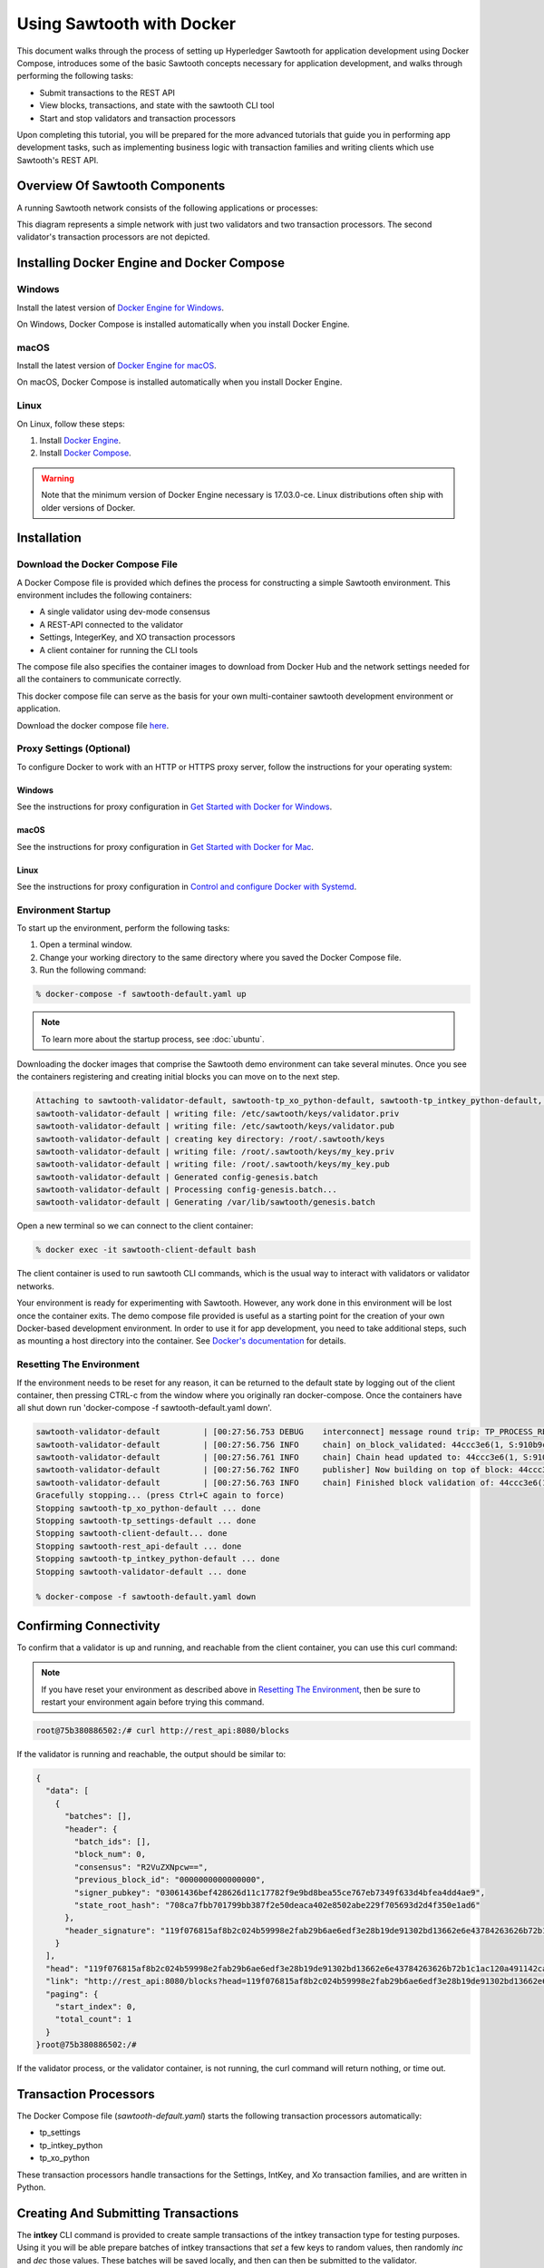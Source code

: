 **************************
Using Sawtooth with Docker
**************************


This document walks through the process of setting up Hyperledger Sawtooth
for application development using Docker Compose, introduces some of the basic
Sawtooth concepts necessary for application development, and walks through
performing the following tasks:

* Submit transactions to the REST API
* View blocks, transactions, and state with the sawtooth CLI tool
* Start and stop validators and transaction processors


Upon completing this tutorial, you will be prepared for the more advanced
tutorials that guide you in performing app development tasks, such as
implementing business logic with transaction families and writing clients
which use Sawtooth's REST API.

Overview Of Sawtooth Components
===============================

A running Sawtooth network consists of the following applications or processes:

.. image:: ../images/hyperledger_sawtooth_components.*
   :width: 80%
   :align: center
   :alt: Sawtooth components

This diagram represents a simple network with just two validators and two
transaction processors. The second validator's transaction processors are not
depicted.


Installing Docker Engine and Docker Compose
===========================================

Windows
-------

Install the latest version of 
`Docker Engine for Windows <https://docs.docker.com/docker-for-windows/install/>`_.

On Windows, Docker Compose is installed automatically when you
install Docker Engine.


macOS
-----

Install the latest version of 
`Docker Engine for macOS <https://docs.docker.com/docker-for-mac/install/>`_.

On macOS, Docker Compose is installed automatically when you
install Docker Engine.


Linux
-----

On Linux, follow these steps:

#. Install `Docker Engine <https://docs.docker.com/engine/installation/linux/ubuntu>`_. 
#. Install `Docker Compose <https://github.com/docker/compose/releases>`_.

.. warning::

  Note that the minimum version of Docker Engine necessary is 17.03.0-ce.
  Linux distributions often ship with older versions of Docker.


Installation
============

Download the Docker Compose File
--------------------------------

A Docker Compose file is provided which defines the process for constructing a
simple Sawtooth environment. This environment includes the following
containers:

* A single validator using dev-mode consensus
* A REST-API connected to the validator
* Settings, IntegerKey, and XO transaction processors
* A client container for running the CLI tools

The compose file also specifies the container images to download from Docker
Hub and the network settings needed for all the containers to communicate
correctly.

This docker compose file can serve as the basis for your own multi-container
sawtooth development environment or application.

Download the docker compose file `here <./sawtooth-default.yaml>`_.


Proxy Settings (Optional)
-------------------------

To configure Docker to work with an HTTP or HTTPS proxy server, follow the
instructions for your  operating system:


Windows
+++++++

See the instructions for proxy configuration in
`Get Started with Docker for Windows <https://docs.docker.com/docker-for-windows/#proxies>`_.


macOS
+++++

See the instructions for proxy configuration in
`Get Started with Docker for Mac <https://docs.docker.com/docker-for-mac/>`_.


Linux
+++++

See the instructions for proxy configuration in
`Control and configure Docker with Systemd <https://docs.docker.com/engine/admin/systemd/#httphttps-proxy>`_.


Environment Startup
-------------------

To start up the environment, perform the following tasks:

1. Open a terminal window.
2. Change your working directory to the same directory where you saved the
   Docker Compose file.
3. Run the following command:

.. _restart:

.. code-block:: console

  % docker-compose -f sawtooth-default.yaml up

.. note::

  To learn more about the startup process, see :doc:`ubuntu`.


Downloading the docker images that comprise the Sawtooth demo
environment can take several minutes. Once you see the containers
registering and creating initial blocks you can move on to the next step.

.. code-block:: console

  Attaching to sawtooth-validator-default, sawtooth-tp_xo_python-default, sawtooth-tp_intkey_python-default, sawtooth-rest_api-default, sawtooth-tp_settings-default, sawtooth-client-default
  sawtooth-validator-default | writing file: /etc/sawtooth/keys/validator.priv
  sawtooth-validator-default | writing file: /etc/sawtooth/keys/validator.pub
  sawtooth-validator-default | creating key directory: /root/.sawtooth/keys
  sawtooth-validator-default | writing file: /root/.sawtooth/keys/my_key.priv
  sawtooth-validator-default | writing file: /root/.sawtooth/keys/my_key.pub
  sawtooth-validator-default | Generated config-genesis.batch
  sawtooth-validator-default | Processing config-genesis.batch...
  sawtooth-validator-default | Generating /var/lib/sawtooth/genesis.batch

Open a new terminal so we can connect to the client container:

.. code-block:: console

  % docker exec -it sawtooth-client-default bash

The client container is used to run sawtooth CLI commands, which is the usual
way to interact with validators or validator networks.

Your environment is ready for experimenting with Sawtooth. However, any work
done in this environment will be lost once the container exits. The demo
compose file provided is useful as a starting point for the creation of your
own Docker-based development environment. In order to use it for app
development, you need to take additional steps, such as mounting a host
directory into the container. See `Docker's documentation
<https://docs.docker.com/>`_ for details.


Resetting The Environment
-------------------------

If the environment needs to be reset for any reason, it can be returned to the
default state by logging out of the client container, then pressing CTRL-c from
the window where you originally ran docker-compose. Once the containers have
all shut down run 'docker-compose -f sawtooth-default.yaml down'.

.. code-block:: console

  sawtooth-validator-default         | [00:27:56.753 DEBUG    interconnect] message round trip: TP_PROCESS_RESPONSE 0.03986167907714844
  sawtooth-validator-default         | [00:27:56.756 INFO     chain] on_block_validated: 44ccc3e6(1, S:910b9c23, P:05b2a651)
  sawtooth-validator-default         | [00:27:56.761 INFO     chain] Chain head updated to: 44ccc3e6(1, S:910b9c23, P:05b2a651)
  sawtooth-validator-default         | [00:27:56.762 INFO     publisher] Now building on top of block: 44ccc3e6(1, S:910b9c23, P:05b2a651)
  sawtooth-validator-default         | [00:27:56.763 INFO     chain] Finished block validation of: 44ccc3e6(1, S:910b9c23, P:05b2a651)
  Gracefully stopping... (press Ctrl+C again to force)
  Stopping sawtooth-tp_xo_python-default ... done
  Stopping sawtooth-tp_settings-default ... done
  Stopping sawtooth-client-default... done
  Stopping sawtooth-rest_api-default ... done
  Stopping sawtooth-tp_intkey_python-default ... done
  Stopping sawtooth-validator-default ... done

  % docker-compose -f sawtooth-default.yaml down


Confirming Connectivity
=======================

To confirm that a validator is up and running, and reachable from the client
container, you can use this curl command:

.. note::

  If you have reset your environment as described above in
  `Resetting The Environment`_, then be sure to restart your environment again
  before trying this command.

.. code-block:: console

	root@75b380886502:/# curl http://rest_api:8080/blocks

If the validator is running and reachable, the output should be similar to:

.. code-block:: console

	{
	  "data": [
	    {
	      "batches": [],
	      "header": {
	        "batch_ids": [],
	        "block_num": 0,
	        "consensus": "R2VuZXNpcw==",
	        "previous_block_id": "0000000000000000",
	        "signer_pubkey": "03061436bef428626d11c17782f9e9bd8bea55ce767eb7349f633d4bfea4dd4ae9",
	        "state_root_hash": "708ca7fbb701799bb387f2e50deaca402e8502abe229f705693d2d4f350e1ad6"
	      },
	      "header_signature": "119f076815af8b2c024b59998e2fab29b6ae6edf3e28b19de91302bd13662e6e43784263626b72b1c1ac120a491142ca25393d55ac7b9f3c3bf15d1fdeefeb3b"
	    }
	  ],
	  "head": "119f076815af8b2c024b59998e2fab29b6ae6edf3e28b19de91302bd13662e6e43784263626b72b1c1ac120a491142ca25393d55ac7b9f3c3bf15d1fdeefeb3b",
	  "link": "http://rest_api:8080/blocks?head=119f076815af8b2c024b59998e2fab29b6ae6edf3e28b19de91302bd13662e6e43784263626b72b1c1ac120a491142ca25393d55ac7b9f3c3bf15d1fdeefeb3b",
	  "paging": {
	    "start_index": 0,
	    "total_count": 1
	  }
	}root@75b380886502:/#

If the validator process, or the validator container, is not running, the curl
command will return nothing, or time out.


Transaction Processors
======================

The Docker Compose file (*sawtooth-default.yaml*) starts the following
transaction processors automatically:

* tp_settings
* tp_intkey_python
* tp_xo_python

These transaction processors handle transactions for the Settings, IntKey, and
Xo transaction families, and are written in Python.


Creating And Submitting Transactions
====================================

The **intkey** CLI command is provided to create sample transactions of the
intkey transaction type for testing purposes. Using it you will be able prepare
batches of intkey transactions that *set* a few keys to random values, then
randomly *inc* and *dec* those values. These batches will be saved locally, and
then can then be submitted to the validator.

To use, run the following commands from the client container:

.. code-block:: console

  $ intkey create_batch --count 10 --key-count 5
  $ intkey load -f batches.intkey -U http://rest_api:8080

The terminal window in which you ran the docker-compose command will begin
logging output as the validator and intkey transaction processor handle the
transactions just submitted:

.. code-block:: console

  tp_intkey_python_1  | [21:02:53.164 DEBUG    handler] Incrementing "VaUEPt" by 1
  sawtooth-validator-default         | [21:02:53.169 DEBUG    interconnect] ServerThread receiving TP_STATE_SET_REQUEST message: 194 bytes
  sawtooth-validator-default         | [21:02:53.171 DEBUG    tp_state_handlers] SET: ['1cf126d8a50604ea6ab1b82b33705fc3eeb7199f09ff2ccbc52016bbf33ade68dc23f5']
  sawtooth-validator-default         | [21:02:53.172 DEBUG    interconnect] ServerThread sending TP_STATE_SET_RESPONSE to b'63cf2e2566714070'
  sawtooth-validator-default         | [21:02:53.176 DEBUG    interconnect] ServerThread receiving TP_PROCESS_RESPONSE message: 69 bytes
  sawtooth-validator-default         | [21:02:53.177 DEBUG    interconnect] message round trip: TP_PROCESS_RESPONSE 0.042026519775390625
  sawtooth-validator-default         | [21:02:53.182 DEBUG    interconnect] ServerThread sending TP_PROCESS_REQUEST to b'63cf2e2566714070'
  tp_intkey_python_1  | [21:02:53.185 DEBUG    core] received message of type: TP_PROCESS_REQUEST
  sawtooth-validator-default         | [21:02:53.191 DEBUG    interconnect] ServerThread receiving TP_STATE_GET_REQUEST message: 177 bytes
  sawtooth-validator-default         | [21:02:53.195 DEBUG    tp_state_handlers] GET: [('1cf126721fff0dc4ccb345fb145eb9e30cb7b046a7dd7b51bf7393998eb58d40df5f9a', b'\xa1fZeuYwh\x1a\x00\x019%')]
  sawtooth-validator-default         | [21:02:53.200 DEBUG    interconnect] ServerThread sending TP_STATE_GET_RESPONSE to b'63cf2e2566714070'
  tp_intkey_python_1  | [21:02:53.202 DEBUG    handler] Incrementing "ZeuYwh" by 1


Settings Transaction Family Usage
=================================

Sawtooth provides a :doc:`settings transaction family
<../transaction_family_specifications/settings_transaction_family>` that stores
on-chain configuration settings, along with a Settings family transaction
processor written in Python.

One of the on-chain settings is the list of supported transaction families.
In the example below, a JSON array is submitted to the ``sawtooth config``
command, which creates and submits a batch of transactions containing the
configuration change.

The submitted JSON array tells the validator or validator network to accept
transactions of the following types:

* intkey
* sawtooth_settings

To create and submit the batch containing the new setting, enter the following
commands:

.. note::

  The config command needs to use a key generated in the validator container.
  Thus, you must open a terminal window running in the validator container,
  rather than the client container (for the following command only).
  Run the following command from your host machine's CLI:

.. code-block:: console

  % docker exec -it sawtooth-validator-default bash

Then run the following commands from the validator container:

.. code-block:: console

  $ sawtooth config proposal create \
    --url http://rest_api:8080 \
    --key /root/.sawtooth/keys/my_key.priv \
    sawtooth.validator.transaction_families='[{"family": "intkey", "version": "1.0", "encoding": "application/protobuf"}, {"family":"sawtooth_settings", "version":"1.0", "encoding":"application/protobuf"}]'
  $ sawtooth config settings list --url http://rest_api:8080


A TP_PROCESS_REQUEST message appears in the logging output of the validator,
and output similar to the following appears in the validator terminal:

.. code-block:: console

  sawtooth.settings.vote.authorized_keys: 0276023d4f7323103db8d8683a4b7bc1eae1f66fbbf79c20a51185f589e2d304ce
  sawtooth.validator.transaction_families: [{"family": "intkey", "version": "1.0", "encoding": "application/protobuf"}, {"family":"sawtooth_settings", "versi...


Viewing Blocks And State
========================

You can view the blocks stored in the blockchain, and the nodes of the Merkle
tree, using the sawtooth CLI.

.. note::

  The sawtooth CLI provides help for all subcommands. For example, to get help
  for the ``block`` subcommand, enter the command ``sawtooth block -h``.

Viewing List Of Blocks
----------------------

Enter the command ``sawtooth block list`` to view the blocks stored by the state:

.. code-block:: console

  $ sawtooth block list --url http://rest_api:8080

The output of the command will be similar to this:

.. code-block:: console

  NUM  BLOCK_ID
  8    22e79778855768ea380537fb13ad210b84ca5dd1cdd555db7792a9d029113b0a183d5d71cc5558e04d10a9a9d49031de6e86d6a7ddb25325392d15bb7ccfd5b7  2     8     02a0e049...
  7    c84346f5e18c6ce29f1b3e6e31534da7cd538533457768f86a267053ddf73c4f1139c9055be283dfe085c94557de24726191eee9996d4192d21fa6acb0b29152  2     20    02a0e049...
  6    efc0d6175b6329ac5d0814546190976bc6c4e18bd0630824c91e9826f93c7735371f4565a8e84c706737d360873fac383ab1cf289f9bf640b92c570cb1ba1875  2     27    02a0e049...
  5    840c0ef13023f93e853a4555e5b46e761fc822d4e2d9131581fdabe5cb85f13e2fb45a0afd5f5529fbde5216d22a88dddec4b29eeca5ac7a7b1b1813fcc1399a  2     16    02a0e049...
  4    4d6e0467431a409185e102301b8bdcbdb9a2b177de99ae139315d9b0fe5e27aa3bd43bda6b168f3ac8f45e84b069292ddc38ec6a1848df16f92cd35c5bd6e6c9  2     20    02a0e049...
  3    9743e39eadf20e922e242f607d847445aba18dacdf03170bf71e427046a605744c84d9cb7d440d257c21d11e4da47e535ba7525afcbbc037da226db48a18f4a8  2     22    02a0e049...
  2    6d7e641232649da9b3c23413a31db09ebec7c66f8207a39c6dfcb21392b033163500d367f8592b476e0b9c1e621d6c14e8c0546a7377d9093fb860a00c1ce2d3  2     38    02a0e049...
  1    7252a5ab3440ee332aef5830b132cf9dc3883180fb086b2a50f62bf7c6c8ff08311b8009da3b3f6e38d3cfac1b3ac4cfd9a864d6a053c8b27df63d1c730469b3  2     120   02a0e049...
  0    8821a997796f3e38a28dbb8e418ed5cbdd60b8a2e013edd20bca7ebf9a58f1302740374d98db76137e48b41dc404deda40ca4d2303a349133991513d0fec4074  0     0     02a0e049...


Viewing A Particular Block
--------------------------

From the output generated by the ``sawtooth block list`` command, copy the id
of a block you want to get more info about, then paste it where specified below
in the ``sawtooth block show`` command:

.. code-block:: console

  $ sawtooth block show --url http://rest_api:8080 {BLOCK ID}

The output of this command includes all data stored under that block, and can be
quite lengthy. Is should look something like this:

.. code-block:: console

  batches:
  - header:
      signer_pubkey: 0276023d4f7323103db8d8683a4b7bc1eae1f66fbbf79c20a51185f589e2d304ce
      transaction_ids:
      - 24b168aaf5ea4a76a6c316924a1c26df0878908682ea5740dd70814e7c400d56354dee788191be8e28393c70398906fb467fac8db6279e90e4e61619589d42bf
    header_signature: a93731646a8fd2bce03b3a17bc2cb3192d8597da93ce735950dccbf0e3cf0b005468fadb94732e013be0bc2afb320be159b452cf835b35870db5fa953220fb35
    transactions:
    - header:
        batcher_pubkey: 0276023d4f7323103db8d8683a4b7bc1eae1f66fbbf79c20a51185f589e2d304ce
        dependencies: []
        family_name: sawtooth_settings
        family_version: '1.0'
        inputs:
        - 000000a87cb5eafdcca6a8b79606fb3afea5bdab274474a6aa82c1c0cbf0fbcaf64c0b
        - 000000a87cb5eafdcca6a8b79606fb3afea5bdab274474a6aa82c12840f169a04216b7
        - 000000a87cb5eafdcca6a8b79606fb3afea5bdab274474a6aa82c1918142591ba4e8a7
        - 000000a87cb5eafdcca6a8f82af32160bc531176b5001cb05e10bce3b0c44298fc1c14
        nonce: ''
        outputs:
        - 000000a87cb5eafdcca6a8b79606fb3afea5bdab274474a6aa82c1c0cbf0fbcaf64c0b
        - 000000a87cb5eafdcca6a8f82af32160bc531176b5001cb05e10bce3b0c44298fc1c14
        payload_encoding: application/protobuf
        payload_sha512: 944b6b55e831a2ba37261d904b14b4e729399e4a7c41bd22fcb09c46f0b3821cd41750e38640e33f79b6b5745a20225a1f5427bd5085f3800c166bbb7fb899e8
        signer_pubkey: 0276023d4f7323103db8d8683a4b7bc1eae1f66fbbf79c20a51185f589e2d304ce
      header_signature: 24b168aaf5ea4a76a6c316924a1c26df0878908682ea5740dd70814e7c400d56354dee788191be8e28393c70398906fb467fac8db6279e90e4e61619589d42bf
      payload: EtwBCidzYXd0b290aC52YWxpZGF0b3IudHJhbnNhY3Rpb25fZmFtaWxpZXMSngFbeyJmYW1pbHkiOiAiaW50a2V5IiwgInZlcnNpb24iOiAiMS4wIiwgImVuY29kaW5nIjogImFwcGxpY2F0aW9uL3Byb3RvYnVmIn0sIHsiZmFtaWx5Ijoic2F3dG9vdGhfY29uZmlnIiwgInZlcnNpb24iOiIxLjAiLCAiZW5jb2RpbmciOiJhcHBsaWNhdGlvbi9wcm90b2J1ZiJ9XRoQMTQ5NzQ0ODgzMy4zODI5Mw==
  header:
    batch_ids:
    - a93731646a8fd2bce03b3a17bc2cb3192d8597da93ce735950dccbf0e3cf0b005468fadb94732e013be0bc2afb320be159b452cf835b35870db5fa953220fb35
    block_num: 3
    consensus: RGV2bW9kZQ==
    previous_block_id: 042f08e1ff49bbf16914a53dc9056fb6e522ca0e2cff872547eac9555c1de2a6200e67fb9daae6dfb90f02bef6a9088e94e5bdece04f622bce67ccecd678d56e
    signer_pubkey: 033fbed13b51eafaca8d1a27abc0d4daf14aab8c0cbc1bb4735c01ff80d6581c52
    state_root_hash: 5d5ea37cbbf8fe793b6ea4c1ba6738f5eee8fc4c73cdca797736f5afeb41fbef
  header_signature: ff4f6705bf57e2a1498dc1b649cc9b6a4da2cc8367f1b70c02bc6e7f648a28b53b5f6ad7c2aa639673d873959f5d3fcc11129858ecfcb4d22c79b6845f96c5e3




Viewing Global State
--------------------

Use the command ``sawtooth state list`` to list the nodes in the Merkle tree
(truncated list):

.. code-block:: console

  $ sawtooth state list --url http://rest_api:8080

The output of the command will be similar to this:

.. code-block:: console

  ADDRESS                                                                                                                                SIZE DATA
  1cf126ddb507c936e4ee2ed07aa253c2f4e7487af3a0425f0dc7321f94be02950a081ab7058bf046c788dbaf0f10a980763e023cde0ee282585b9855e6e5f3715bf1fe 11   b'\xa1fcCTdcH\x...
  1cf1260cd1c2492b6e700d5ef65f136051251502e5d4579827dc303f7ed76ddb7185a19be0c6443503594c3734141d2bdcf5748a2d8c75541a8e568bae063983ea27b9 11   b'\xa1frdLONu\x...
  1cf126ed7d0ac4f755be5dd040e2dfcd71c616e697943f542682a2feb14d5f146538c643b19bcfc8c4554c9012e56209f94efe580b6a94fb326be9bf5bc9e177d6af52 11   b'\xa1fAUZZqk\x...
  1cf126c46ff13fcd55713bcfcf7b66eba515a51965e9afa8b4ff3743dc6713f4c40b4254df1a2265d64d58afa14a0051d3e38999704f6e25c80bed29ef9b80aee15c65 11   b'\xa1fLvUYLk\x...
  1cf126c4b1b09ebf28775b4923e5273c4c01ba89b961e6a9984632612ec9b5af82a0f7c8fc1a44b9ae33bb88f4ed39b590d4774dc43c04c9a9bd89654bbee68c8166f0 13   b'\xa1fXHonWY\x...
  1cf126e924a506fb2c4bb8d167d20f07d653de2447df2754de9eb61826176c7896205a17e363e457c36ccd2b7c124516a9b573d9a6142f031499b18c127df47798131a 13   b'\xa1foWZXEz\x...
  1cf126c295a476acf935cd65909ed5ead2ec0168f3ee761dc6f37ea9558fc4e32b71504bf0ad56342a6671db82cb8682d64689838731da34c157fa045c236c97f1dd80 13   b'\xa1fadKGve\x...



Viewing Data At An Address
--------------------------

From the output generated by the ``sawtooth state list`` command, copy the
address you want to view, then paste it where where specified below in the
``sawtooth state show`` command:

.. code-block:: console

  $ sawtooth state show --url http://rest_api:8080 {STATE ADDRESS}


The output of the command will include both the bytes stored at that address,
and the block id of the *chain head* the current state is tied to. It should
look similar to this:

.. code-block:: console

  DATA: "b'\xa1fcCTdcH\x192B'"
  HEAD: "0c4364c6d5181282a1c7653038ec9515cb0530c6bfcb46f16e79b77cb524491676638339e8ff8e3cc57155c6d920e6a4d1f53947a31dc02908bcf68a91315ad5"
